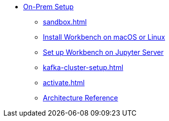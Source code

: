 * xref:on-prem:index.adoc[On-Prem Setup]
** xref:sandbox.adoc[]
** xref:standalone.adoc[Install Workbench on macOS or Linux]
** xref:jupyterlab.adoc[Set up Workbench on  Jupyter Server]
** xref:kafka-cluster-setup.adoc[]
** xref:activate.adoc[]
** xref:architecture.adoc[Architecture Reference]